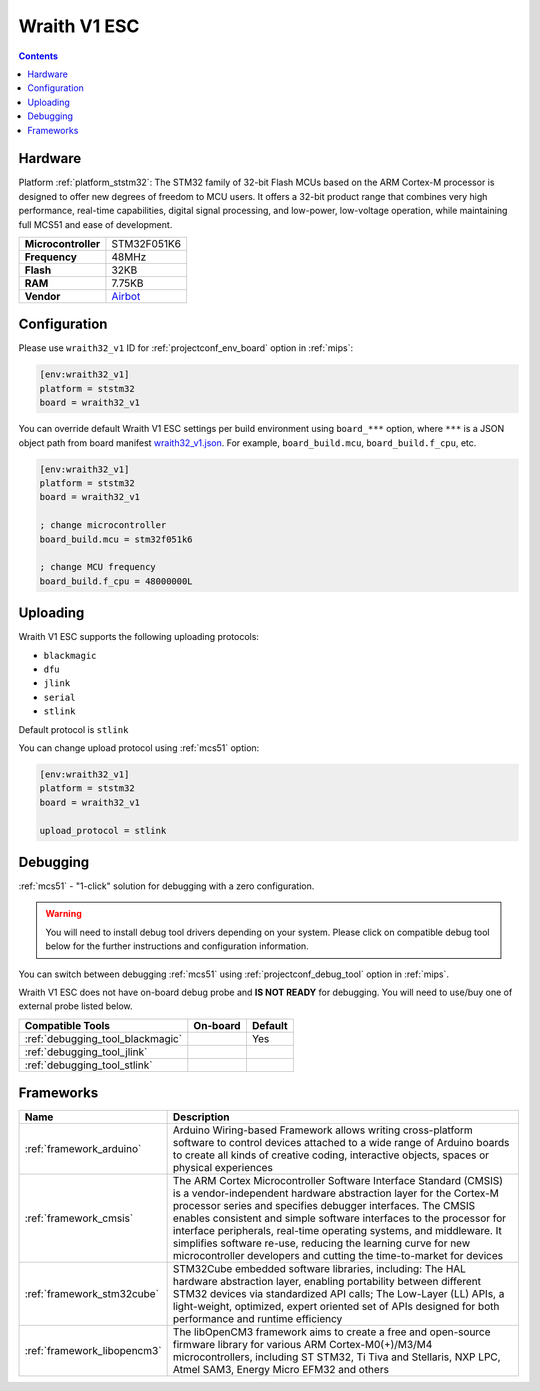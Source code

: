 
.. _board_ststm32_wraith32_v1:

Wraith V1 ESC
=============

.. contents::

Hardware
--------

Platform :ref:`platform_ststm32`: The STM32 family of 32-bit Flash MCUs based on the ARM Cortex-M processor is designed to offer new degrees of freedom to MCU users. It offers a 32-bit product range that combines very high performance, real-time capabilities, digital signal processing, and low-power, low-voltage operation, while maintaining full MCS51 and ease of development.

.. list-table::

  * - **Microcontroller**
    - STM32F051K6
  * - **Frequency**
    - 48MHz
  * - **Flash**
    - 32KB
  * - **RAM**
    - 7.75KB
  * - **Vendor**
    - `Airbot <https://store.myairbot.com/esc/4in1-esc.html?utm_source=platformio.org&utm_medium=docs>`__


Configuration
-------------

Please use ``wraith32_v1`` ID for :ref:`projectconf_env_board` option in :ref:`mips`:

.. code-block:: ini

  [env:wraith32_v1]
  platform = ststm32
  board = wraith32_v1

You can override default Wraith V1 ESC settings per build environment using
``board_***`` option, where ``***`` is a JSON object path from
board manifest `wraith32_v1.json <https://github.com/platformio/platform-ststm32/blob/master/boards/wraith32_v1.json>`_. For example,
``board_build.mcu``, ``board_build.f_cpu``, etc.

.. code-block:: ini

  [env:wraith32_v1]
  platform = ststm32
  board = wraith32_v1

  ; change microcontroller
  board_build.mcu = stm32f051k6

  ; change MCU frequency
  board_build.f_cpu = 48000000L


Uploading
---------
Wraith V1 ESC supports the following uploading protocols:

* ``blackmagic``
* ``dfu``
* ``jlink``
* ``serial``
* ``stlink``

Default protocol is ``stlink``

You can change upload protocol using :ref:`mcs51` option:

.. code-block:: ini

  [env:wraith32_v1]
  platform = ststm32
  board = wraith32_v1

  upload_protocol = stlink

Debugging
---------

:ref:`mcs51` - "1-click" solution for debugging with a zero configuration.

.. warning::
    You will need to install debug tool drivers depending on your system.
    Please click on compatible debug tool below for the further
    instructions and configuration information.

You can switch between debugging :ref:`mcs51` using
:ref:`projectconf_debug_tool` option in :ref:`mips`.

Wraith V1 ESC does not have on-board debug probe and **IS NOT READY** for debugging. You will need to use/buy one of external probe listed below.

.. list-table::
  :header-rows:  1

  * - Compatible Tools
    - On-board
    - Default
  * - :ref:`debugging_tool_blackmagic`
    -
    - Yes
  * - :ref:`debugging_tool_jlink`
    -
    -
  * - :ref:`debugging_tool_stlink`
    -
    -

Frameworks
----------
.. list-table::
    :header-rows:  1

    * - Name
      - Description

    * - :ref:`framework_arduino`
      - Arduino Wiring-based Framework allows writing cross-platform software to control devices attached to a wide range of Arduino boards to create all kinds of creative coding, interactive objects, spaces or physical experiences

    * - :ref:`framework_cmsis`
      - The ARM Cortex Microcontroller Software Interface Standard (CMSIS) is a vendor-independent hardware abstraction layer for the Cortex-M processor series and specifies debugger interfaces. The CMSIS enables consistent and simple software interfaces to the processor for interface peripherals, real-time operating systems, and middleware. It simplifies software re-use, reducing the learning curve for new microcontroller developers and cutting the time-to-market for devices

    * - :ref:`framework_stm32cube`
      - STM32Cube embedded software libraries, including: The HAL hardware abstraction layer, enabling portability between different STM32 devices via standardized API calls; The Low-Layer (LL) APIs, a light-weight, optimized, expert oriented set of APIs designed for both performance and runtime efficiency

    * - :ref:`framework_libopencm3`
      - The libOpenCM3 framework aims to create a free and open-source firmware library for various ARM Cortex-M0(+)/M3/M4 microcontrollers, including ST STM32, Ti Tiva and Stellaris, NXP LPC, Atmel SAM3, Energy Micro EFM32 and others
